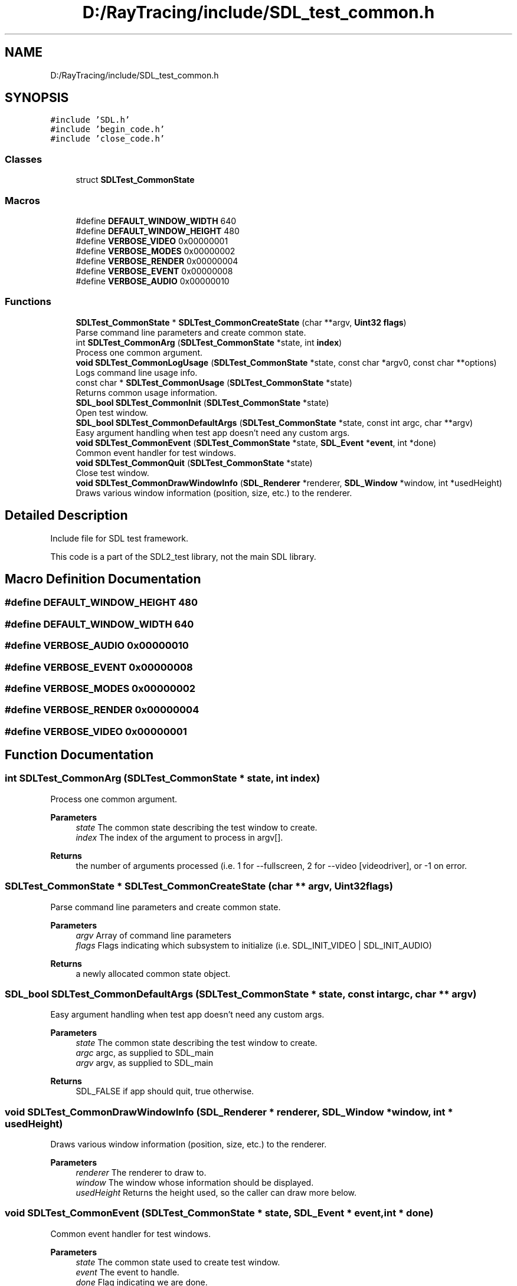 .TH "D:/RayTracing/include/SDL_test_common.h" 3 "Mon Jan 24 2022" "Version 1.0" "RayTracer" \" -*- nroff -*-
.ad l
.nh
.SH NAME
D:/RayTracing/include/SDL_test_common.h
.SH SYNOPSIS
.br
.PP
\fC#include 'SDL\&.h'\fP
.br
\fC#include 'begin_code\&.h'\fP
.br
\fC#include 'close_code\&.h'\fP
.br

.SS "Classes"

.in +1c
.ti -1c
.RI "struct \fBSDLTest_CommonState\fP"
.br
.in -1c
.SS "Macros"

.in +1c
.ti -1c
.RI "#define \fBDEFAULT_WINDOW_WIDTH\fP   640"
.br
.ti -1c
.RI "#define \fBDEFAULT_WINDOW_HEIGHT\fP   480"
.br
.ti -1c
.RI "#define \fBVERBOSE_VIDEO\fP   0x00000001"
.br
.ti -1c
.RI "#define \fBVERBOSE_MODES\fP   0x00000002"
.br
.ti -1c
.RI "#define \fBVERBOSE_RENDER\fP   0x00000004"
.br
.ti -1c
.RI "#define \fBVERBOSE_EVENT\fP   0x00000008"
.br
.ti -1c
.RI "#define \fBVERBOSE_AUDIO\fP   0x00000010"
.br
.in -1c
.SS "Functions"

.in +1c
.ti -1c
.RI "\fBSDLTest_CommonState\fP * \fBSDLTest_CommonCreateState\fP (char **argv, \fBUint32\fP \fBflags\fP)"
.br
.RI "Parse command line parameters and create common state\&. "
.ti -1c
.RI "int \fBSDLTest_CommonArg\fP (\fBSDLTest_CommonState\fP *state, int \fBindex\fP)"
.br
.RI "Process one common argument\&. "
.ti -1c
.RI "\fBvoid\fP \fBSDLTest_CommonLogUsage\fP (\fBSDLTest_CommonState\fP *state, const char *argv0, const char **options)"
.br
.RI "Logs command line usage info\&. "
.ti -1c
.RI "const char * \fBSDLTest_CommonUsage\fP (\fBSDLTest_CommonState\fP *state)"
.br
.RI "Returns common usage information\&. "
.ti -1c
.RI "\fBSDL_bool\fP \fBSDLTest_CommonInit\fP (\fBSDLTest_CommonState\fP *state)"
.br
.RI "Open test window\&. "
.ti -1c
.RI "\fBSDL_bool\fP \fBSDLTest_CommonDefaultArgs\fP (\fBSDLTest_CommonState\fP *state, const int argc, char **argv)"
.br
.RI "Easy argument handling when test app doesn't need any custom args\&. "
.ti -1c
.RI "\fBvoid\fP \fBSDLTest_CommonEvent\fP (\fBSDLTest_CommonState\fP *state, \fBSDL_Event\fP *\fBevent\fP, int *done)"
.br
.RI "Common event handler for test windows\&. "
.ti -1c
.RI "\fBvoid\fP \fBSDLTest_CommonQuit\fP (\fBSDLTest_CommonState\fP *state)"
.br
.RI "Close test window\&. "
.ti -1c
.RI "\fBvoid\fP \fBSDLTest_CommonDrawWindowInfo\fP (\fBSDL_Renderer\fP *renderer, \fBSDL_Window\fP *window, int *usedHeight)"
.br
.RI "Draws various window information (position, size, etc\&.) to the renderer\&. "
.in -1c
.SH "Detailed Description"
.PP 
Include file for SDL test framework\&.
.PP
This code is a part of the SDL2_test library, not the main SDL library\&. 
.SH "Macro Definition Documentation"
.PP 
.SS "#define DEFAULT_WINDOW_HEIGHT   480"

.SS "#define DEFAULT_WINDOW_WIDTH   640"

.SS "#define VERBOSE_AUDIO   0x00000010"

.SS "#define VERBOSE_EVENT   0x00000008"

.SS "#define VERBOSE_MODES   0x00000002"

.SS "#define VERBOSE_RENDER   0x00000004"

.SS "#define VERBOSE_VIDEO   0x00000001"

.SH "Function Documentation"
.PP 
.SS "int SDLTest_CommonArg (\fBSDLTest_CommonState\fP * state, int index)"

.PP
Process one common argument\&. 
.PP
\fBParameters\fP
.RS 4
\fIstate\fP The common state describing the test window to create\&. 
.br
\fIindex\fP The index of the argument to process in argv[]\&.
.RE
.PP
\fBReturns\fP
.RS 4
the number of arguments processed (i\&.e\&. 1 for --fullscreen, 2 for --video [videodriver], or -1 on error\&. 
.RE
.PP

.SS "\fBSDLTest_CommonState\fP * SDLTest_CommonCreateState (char ** argv, \fBUint32\fP flags)"

.PP
Parse command line parameters and create common state\&. 
.PP
\fBParameters\fP
.RS 4
\fIargv\fP Array of command line parameters 
.br
\fIflags\fP Flags indicating which subsystem to initialize (i\&.e\&. SDL_INIT_VIDEO | SDL_INIT_AUDIO)
.RE
.PP
\fBReturns\fP
.RS 4
a newly allocated common state object\&. 
.RE
.PP

.SS "\fBSDL_bool\fP SDLTest_CommonDefaultArgs (\fBSDLTest_CommonState\fP * state, const int argc, char ** argv)"

.PP
Easy argument handling when test app doesn't need any custom args\&. 
.PP
\fBParameters\fP
.RS 4
\fIstate\fP The common state describing the test window to create\&. 
.br
\fIargc\fP argc, as supplied to SDL_main 
.br
\fIargv\fP argv, as supplied to SDL_main
.RE
.PP
\fBReturns\fP
.RS 4
SDL_FALSE if app should quit, true otherwise\&. 
.RE
.PP

.SS "\fBvoid\fP SDLTest_CommonDrawWindowInfo (\fBSDL_Renderer\fP * renderer, \fBSDL_Window\fP * window, int * usedHeight)"

.PP
Draws various window information (position, size, etc\&.) to the renderer\&. 
.PP
\fBParameters\fP
.RS 4
\fIrenderer\fP The renderer to draw to\&. 
.br
\fIwindow\fP The window whose information should be displayed\&. 
.br
\fIusedHeight\fP Returns the height used, so the caller can draw more below\&. 
.RE
.PP

.SS "\fBvoid\fP SDLTest_CommonEvent (\fBSDLTest_CommonState\fP * state, \fBSDL_Event\fP * event, int * done)"

.PP
Common event handler for test windows\&. 
.PP
\fBParameters\fP
.RS 4
\fIstate\fP The common state used to create test window\&. 
.br
\fIevent\fP The event to handle\&. 
.br
\fIdone\fP Flag indicating we are done\&. 
.RE
.PP

.SS "\fBSDL_bool\fP SDLTest_CommonInit (\fBSDLTest_CommonState\fP * state)"

.PP
Open test window\&. 
.PP
\fBParameters\fP
.RS 4
\fIstate\fP The common state describing the test window to create\&.
.RE
.PP
\fBReturns\fP
.RS 4
SDL_TRUE if initialization succeeded, false otherwise 
.RE
.PP

.SS "\fBvoid\fP SDLTest_CommonLogUsage (\fBSDLTest_CommonState\fP * state, const char * argv0, const char ** options)"

.PP
Logs command line usage info\&. This logs the appropriate command line options for the subsystems in use plus other common options, and then any application-specific options\&. This uses the \fBSDL_Log()\fP function and splits up output to be friendly to 80-character-wide terminals\&.
.PP
\fBParameters\fP
.RS 4
\fIstate\fP The common state describing the test window for the app\&. 
.br
\fIargv0\fP argv[0], as passed to main/SDL_main\&. 
.br
\fIoptions\fP an array of strings for application specific options\&. The last element of the array should be NULL\&. 
.RE
.PP

.SS "\fBvoid\fP SDLTest_CommonQuit (\fBSDLTest_CommonState\fP * state)"

.PP
Close test window\&. 
.PP
\fBParameters\fP
.RS 4
\fIstate\fP The common state used to create test window\&. 
.RE
.PP

.SS "const char * SDLTest_CommonUsage (\fBSDLTest_CommonState\fP * state)"

.PP
Returns common usage information\&. You should (probably) be using \fBSDLTest_CommonLogUsage()\fP instead, but this function remains for binary compatibility\&. Strings returned from this function are valid until \fBSDLTest_CommonQuit()\fP is called, in which case those strings' memory is freed and can no longer be used\&.
.PP
\fBParameters\fP
.RS 4
\fIstate\fP The common state describing the test window to create\&. 
.RE
.PP
\fBReturns\fP
.RS 4
a string with usage information 
.RE
.PP

.SH "Author"
.PP 
Generated automatically by Doxygen for RayTracer from the source code\&.
